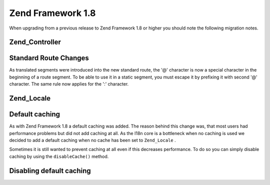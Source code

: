 
Zend Framework 1.8
==================

When upgrading from a previous release to Zend Framework 1.8 or higher you should note the following migration notes.

.. _migration.18.zend.controller:

Zend_Controller
---------------

.. _migration.18.zend.controller.router:

Standard Route Changes
----------------------

As translated segments were introduced into the new standard route, the '@' character is now a special character in the beginning of a route segment. To be able to use it in a static segment, you must escape it by prefixing it with second '@' character. The same rule now applies for the ':' character.

.. _migration.18.zend.locale:

Zend_Locale
-----------

.. _migration.18.zend.locale.defaultcaching:

Default caching
---------------

As with Zend Framework 1.8 a default caching was added. The reason behind this change was, that most users had performance problems but did not add caching at all. As the I18n core is a bottleneck when no caching is used we decided to add a default caching when no cache has been set to ``Zend_Locale`` .

Sometimes it is still wanted to prevent caching at all even if this decreases performance. To do so you can simply disable caching by using the ``disableCache()`` method.

.. _migration.18.zend.locale.defaultcaching.example:

Disabling default caching
-------------------------

.. code-block:: php
    :linenos:
    
    Zend_Locale::disableCache(true);
    


